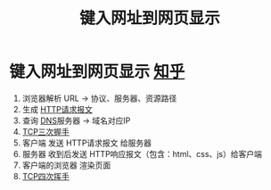 :PROPERTIES:
:ID:       06a05125-f3ac-44e9-8e75-55b296f622e8
:END:
#+title: 键入网址到网页显示
#+filetags: network

* 键入网址到网页显示 [[https://zhuanlan.zhihu.com/p/57895541][知乎]]
1. 浏览器解析 URL -> 协议、服务器、资源路径
2. 生成 [[id:846e95b1-e15d-4277-822a-c2fa49faa90a][HTTP请求报文]]
3. 查询 [[id:36774da4-2384-4014-92e1-a77e0eea1309][DNS]]服务器 -> 域名对应IP
4. [[id:ceed6c1f-7585-4884-874d-eb2dbf4145ae][TCP三次握手]]
5. 客户端 发送 HTTP请求报文 给服务器
6. 服务器 收到后发送 HTTP响应报文（包含：html、css、js）给客户端
7. 客户端的浏览器 渲染页面
8. [[id:a9a65a40-fc21-4c71-925e-291763a06f35][TCP四次挥手]]

